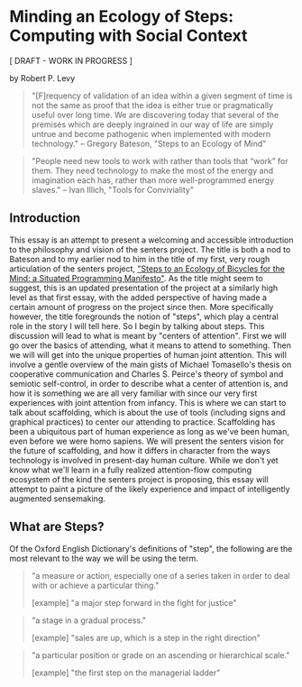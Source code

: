 * Minding an Ecology of Steps: Computing with Social Context

  [ DRAFT - WORK IN PROGRESS ]

  by Robert P. Levy

  #+BEGIN_QUOTE
  "[F]requency of validation of an idea within a given segment of time
  is not the same as proof that the idea is either true or
  pragmatically useful over long time.  We are discovering today that
  several of the premises which are deeply ingrained in our way of
  life are simply untrue and become pathogenic when implemented with
  modern technology." -- Gregory Bateson, "Steps to an Ecology of
  Mind"
  #+END_QUOTE

  #+BEGIN_QUOTE
  "People need new tools to work with rather than tools that “work”
  for them.  They need technology to make the most of the energy and
  imagination each has, rather than more well-programmed energy
  slaves." -- Ivan Illich, "Tools for Conviviality"
  #+END_QUOTE

** Introduction

   This essay is an attempt to present a welcoming and accessible
   introduction to the philosophy and vision of the senters project.
   The title is both a nod to Bateson and to my earlier nod to him in
   the title of my first, very rough articulation of the senters
   project, [[https://raw.githubusercontent.com/rplevy/situated-programming/master/assets/steps.pdf]["Steps to an Ecology of Bicycles for the Mind: a Situated
   Programming Manifesto"]].  As the title might seem to suggest, this
   is an updated presentation of the project at a similarly high level
   as that first essay, with the added perspective of having made a
   certain amount of progress on the project since then.  More
   specifically however, the title foregrounds the notion of "steps",
   which play a central role in the story I will tell here.  So I
   begin by talking about steps.  This discussion will lead to what is
   meant by "centers of attention".  First we will go over the basics
   of attending, what it means to attend to something.  Then we will
   will get into the unique properties of human joint attention.  This
   will involve a gentle overview of the main gists of Michael
   Tomasello's thesis on cooperative communication and Charles
   S. Peirce's theory of symbol and semiotic self-control, in order to
   describe what a center of attention is, and how it is something we
   are all very familiar with since our very first experiences with
   joint attention from infancy. This is where we can start to talk
   about scaffolding, which is about the use of tools (including signs
   and graphical practices) to center our attending to practice.
   Scaffolding has been a ubiquitous part of human experience as long
   as we've been human, even before we were homo sapiens.  We will
   present the senters vision for the future of scaffolding, and how
   it differs in character from the ways technology is involved in
   present-day human culture. While we don't yet know what we'll learn
   in a fully realized attention-flow computing ecosystem of the kind
   the senters project is proposing, this essay will attempt to paint
   a picture of the likely experience and impact of intelligently
   augmented sensemaking.

** What are Steps?

   Of the Oxford English Dictionary's definitions of "step", the
   following are the most relevant to the way we will be using the
   term.

   #+BEGIN_QUOTE
   "a measure or action, especially one of a series taken in order to
   deal with or achieve a particular thing."

   [example] "a major step forward in the fight for justice"
   #+END_QUOTE

   #+BEGIN_QUOTE
   "a stage in a gradual process."

   [example] "sales are up, which is a step in the right direction"
   #+END_QUOTE

   #+BEGIN_QUOTE
   "a particular position or grade on an ascending or hierarchical scale."

   [example] "the first step on the managerial ladder"
   #+END_QUOTE
